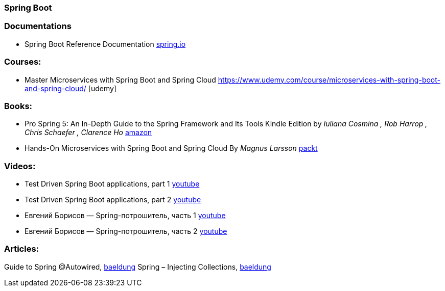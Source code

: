 === Spring Boot

=== Documentations

* Spring Boot Reference Documentation https://docs.spring.io/spring-boot/docs/current/reference/htmlsingle/[spring.io]

=== Courses:
* Master Microservices with Spring Boot and Spring Cloud https://www.udemy.com/course/microservices-with-spring-boot-and-spring-cloud/ [udemy]

=== Books:
* Pro Spring 5: An In-Depth Guide to the Spring Framework and Its Tools Kindle Edition
by _Iuliana Cosmina , Rob Harrop , Chris Schaefer , Clarence Ho_
https://www.amazon.com/Pro-Spring-Depth-Guide-Framework-ebook/dp/B076FQ5KFK[amazon]

* Hands-On Microservices with Spring Boot and Spring Cloud By _Magnus Larsson_ https://www.packtpub.com/product/hands-on-microservices-with-spring-boot-and-spring-cloud/9781789613476[packt]

=== Videos:

* Test Driven Spring Boot applications, part 1 https://www.youtube.com/watch?v=CbI_EQ59Sy8&t[youtube]
* Test Driven Spring Boot applications, part 2 https://www.youtube.com/watch?v=8QNPIrAIhTI[youtube]
* Евгений Борисов — Spring-потрошитель, часть 1 https://www.youtube.com/watch?v=BmBr5diz8WA[youtube]
* Евгений Борисов — Spring-потрошитель, часть 2 https://www.youtube.com/watch?v=cou_qomYLNU[youtube]

=== Articles:

Guide to Spring @Autowired, https://www.baeldung.com/spring-autowire[baeldung]
Spring – Injecting Collections, https://www.baeldung.com/spring-injecting-collections[baeldung]